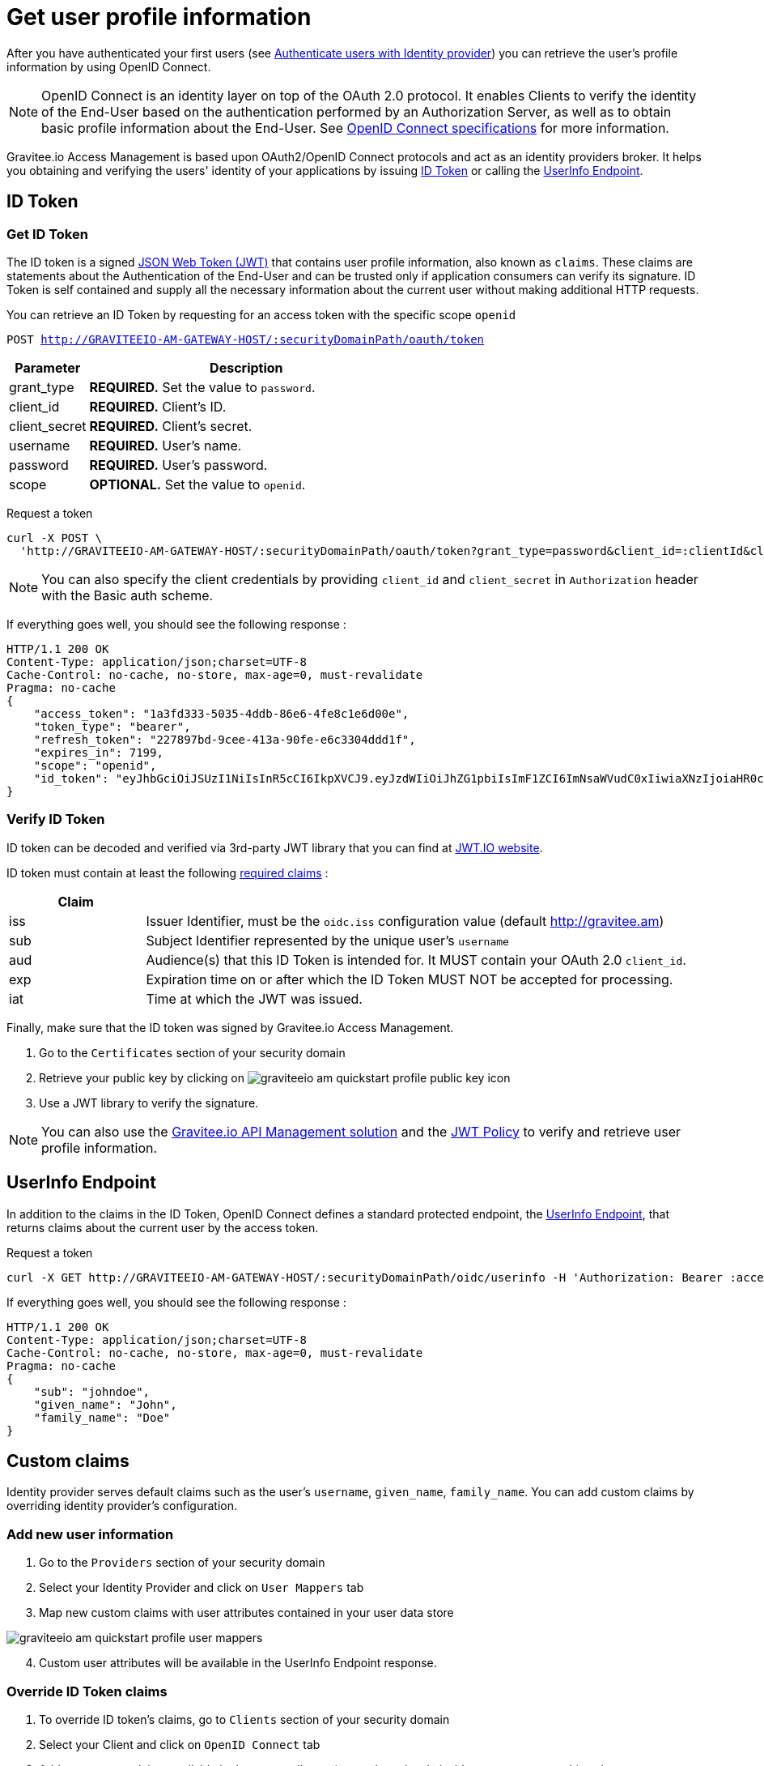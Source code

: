 = Get user profile information
:page-sidebar: am_2_x_sidebar
:page-permalink: am/2.x/am_quickstart_profile_information.html
:page-folder: am/quickstart

After you have authenticated your first users (see link:/am/2.x/am_quickstart_authenticate_users.html[Authenticate users with Identity provider^]) you can retrieve the user's profile information by using OpenID Connect.

NOTE: OpenID Connect is an identity layer on top of the OAuth 2.0 protocol.
It enables Clients to verify the identity of the End-User based on the authentication performed by an Authorization Server, as well as to obtain basic profile information about the End-User.
See link:http://openid.net/specs/openid-connect-core-1_0.html[OpenID Connect specifications^] for more information.

Gravitee.io Access Management is based upon OAuth2/OpenID Connect protocols and act as an identity providers broker. It helps you obtaining and verifying the users' identity of your applications by issuing link:http://openid.net/specs/openid-connect-core-1_0.html#IDToken[ID Token^] or calling the link:http://openid.net/specs/openid-connect-core-1_0.html#UserInfo[UserInfo Endpoint^].

== ID Token

=== Get ID Token

The ID token is a signed link:https://tools.ietf.org/html/draft-ietf-oauth-json-web-token-32[JSON Web Token (JWT)^] that contains user profile information, also known as `claims`.
These claims are statements about the Authentication of the End-User and can be trusted only if application consumers can verify its signature.
ID Token is self contained and supply all the necessary information about the current user without making additional HTTP requests.

You can retrieve an ID Token by requesting for an access token with the specific scope `openid`

`POST http://GRAVITEEIO-AM-GATEWAY-HOST/:securityDomainPath/oauth/token`

[width="100%",cols="2,8",frame="topbot",options="header,footer"]
|==========================
|Parameter       |Description
|grant_type      |*REQUIRED.* Set the value to `password`.
|client_id       |*REQUIRED.* Client's ID.
|client_secret   |*REQUIRED.* Client's secret.
|username        |*REQUIRED.* User's name.
|password        |*REQUIRED.* User's password.
|scope           |*OPTIONAL.* Set the value to `openid`.
|==========================

Request a token::

[source]
----
curl -X POST \
  'http://GRAVITEEIO-AM-GATEWAY-HOST/:securityDomainPath/oauth/token?grant_type=password&client_id=:clientId&client_secret=:clientSecret&username=:username&password=:password&scope=openid' \
----

NOTE: You can also specify the client credentials by providing `client_id` and `client_secret` in  `Authorization` header with the Basic auth scheme.

If everything goes well, you should see the following response :

[source]
----
HTTP/1.1 200 OK
Content-Type: application/json;charset=UTF-8
Cache-Control: no-cache, no-store, max-age=0, must-revalidate
Pragma: no-cache
{
    "access_token": "1a3fd333-5035-4ddb-86e6-4fe8c1e6d00e",
    "token_type": "bearer",
    "refresh_token": "227897bd-9cee-413a-90fe-e6c3304ddd1f",
    "expires_in": 7199,
    "scope": "openid",
    "id_token": "eyJhbGciOiJSUzI1NiIsInR5cCI6IkpXVCJ9.eyJzdWIiOiJhZG1pbiIsImF1ZCI6ImNsaWVudC0xIiwiaXNzIjoiaHR0cDovL2dyYXZpdGVlLmFtIiwiZXhwIjoxNTAxNjA1MzQ3LCJpYXQiOjE1MDE1OTA5NDcsImZhbWlseV9uYW1lIjoiYWRtaW4ifQ.P4nEWfdOCR6ViWWu_uh7bowLQfttkOjBmmkqDIY1nxRoxsSWJjJCXaDmwzvcnmk6PsfuW9ZOryJ9AyMMXjE_4cR70w4OESy01qnH-kKAE9jiLt8wj1mbObZEhFYAVcDHOZeKGBs5UweW-s-9eTjbnO7y7i6OYuugZJ3qdKIhzlp9qhzwL2cqRDDwgYFq4iVnv21L302JtO22Q7Up9PGCGc3vxmcRhyQYiKB3TFtxnxm8fPMFcuHLdMuwaYSRp3EesOBXa8UN_iIokCGyk0Cw_KPvpRq91GU8x6cMnVEFXnlYokEuP3aYWE4VYcQu0_cErr122vD6774HSnOVns_BLA"
}
----

=== Verify ID Token

ID token can be decoded and verified via 3rd-party JWT library that you can find at link:https://jwt.io/[JWT.IO website^].

ID token must contain at least the following link:http://openid.net/specs/openid-connect-core-1_0.html#IDToken[required claims^] :

[width="100%",cols="2,8",frame="topbot",options="header,footer"]
|==========================
|Claim      |
|iss        |Issuer Identifier, must be the `oidc.iss` configuration value (default http://gravitee.am)
|sub        |Subject Identifier represented by the unique user's `username`
|aud        |Audience(s) that this ID Token is intended for. It MUST contain your OAuth 2.0 `client_id`.
|exp        |Expiration time on or after which the ID Token MUST NOT be accepted for processing.
|iat        |Time at which the JWT was issued.
|==========================

Finally, make sure that the ID token was signed by Gravitee.io Access Management.

. Go to the `Certificates` section of your security domain
. Retrieve your public key by clicking on image:am/2.x/graviteeio-am-quickstart-profile-public-key.png[] icon
. Use a JWT library to verify the signature.

NOTE: You can also use the link:https://gravitee.io[Gravitee.io API Management solution^] and the link:/apim_policies_jwt.html[JWT Policy^] to verify and retrieve user profile information.

== UserInfo Endpoint

In addition to the claims in the ID Token, OpenID Connect defines a standard protected endpoint, the link:http://openid.net/specs/openid-connect-core-1_0.html#UserInfo[UserInfo Endpoint^], that returns claims about the current user by the access token.

Request a token::

[source,bash,subs="verbatim"]
----
curl -X GET http://GRAVITEEIO-AM-GATEWAY-HOST/:securityDomainPath/oidc/userinfo -H 'Authorization: Bearer :accesToken'
----

If everything goes well, you should see the following response :

[source]
----
HTTP/1.1 200 OK
Content-Type: application/json;charset=UTF-8
Cache-Control: no-cache, no-store, max-age=0, must-revalidate
Pragma: no-cache
{
    "sub": "johndoe",
    "given_name": "John",
    "family_name": "Doe"
}
----

== Custom claims

Identity provider serves default claims such as the user's `username`, `given_name`, `family_name`. You can add custom claims by overriding identity provider's configuration.

=== Add new user information

. Go to the `Providers` section of your security domain
. Select your Identity Provider and click on `User Mappers` tab
. Map new custom claims with user attributes contained in your user data store

image::am/2.x/graviteeio-am-quickstart-profile-user-mappers.png[]

[start=4]
. Custom user attributes will be available in the UserInfo Endpoint response.

=== Override ID Token claims

. To override ID token's claims, go to `Clients` section of your security domain
. Select your Client and click on `OpenID Connect` tab
. Add new custom claims available in the user attributes (created previously inside `User Mappers` tab) and press `SAVE`

image::am/2.x/graviteeio-am-quickstart-profile-custom-claims.png[]

[start=4]
. These new claims will be available in the ID Tokens' payload.